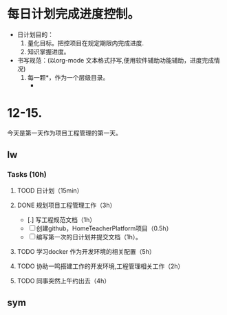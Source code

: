 * 每日计划完成进度控制。
  - 日计划目的：
    1. 量化目标。把控项目在规定期限内完成进度.
    2. 知识掌握进度。
  - 书写规范：(以org-mode 文本格式抒写,便用软件辅助功能辅助，进度完成情况)
    1. 每一颗*，作为一个层级目录。
       - * 目前作为顶级目录，作为详细的日
         - ** lw/sym (作为作者的标题目录)
           - *** Tasks (预估8h)【实际8.5h】(作为个人当日任务的安排, 预估时间最好为8小时)
             - **** TODO somethingTaskContent (预估时间)
               - 如果任务交大，可以进行分解为多个子任务。（这几个符号[ ]未开始, [.]进行中, [x] 已完成)
                 
               - 例如：
               - **** TODO 今日学习java基础语法 （3h）[实际完成时间1.5h，因为遇见某某问题，解决多花费30min]
                 - [x] 学习java类的使用（1h）
                 - [.]写一个java；类并进行调试成功（1h）
                 - [ ]尝试写一个java类中的方法(1h) 
                 - [x]解决遇到编译器不工作的问题[0.5h]

  
* 12-15.
  今天是第一天作为项目工程管理的第一天。
  
** lw 
   
*** Tasks (10h)
    
**** TOOD 日计划（15min）
**** DONE 规划项目工程管理工作（3h）
     CLOSED: [2020-12-15 Tue 15:41]
     - [.] 写工程规范文档（1h）
     - [ ] 创建github，HomeTeacherPlatform项目（0.5h）
     - [ ] 编写第一次的日计划并提交文档（1h）。

**** TODO 学习docker 作为开发环境的相关配置（5h）

**** TODO 协助一鸣搭建工作的开发环境,工程管理相关工作（2h）
     
**** TODO 同事突然上午约出去（4h）

   
** sym
